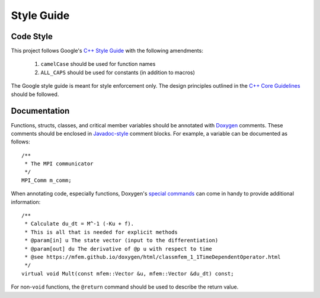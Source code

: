 .. ## Copyright (c) 2019-2020, Lawrence Livermore National Security, LLC and
.. ## other Serac Project Developers. See the top-level COPYRIGHT file for details.
.. ##
.. ## SPDX-License-Identifier: (BSD-3-Clause)

===========
Style Guide
===========

Code Style
----------

This project follows Google's `C++ Style Guide <https://google.github.io/styleguide/cppguide.html>`_
with the following amendments:

    1. ``camelCase`` should be used for function names 
    #. ``ALL_CAPS`` should be used for constants (in addition to macros)

The Google style guide is meant for style enforcement only. The design principles outlined in the 
`C++ Core Guidelines <http://isocpp.github.io/CppCoreGuidelines/>`_ should be followed.

Documentation
-------------

Functions, structs, classes, and critical member variables should be annotated with `Doxygen <https://www.doxygen.nl/manual/>`_ 
comments.  These comments should be enclosed in `Javadoc-style <https://www.doxygen.nl/manual/docblocks.html#cppblock>`_ comment blocks.
For example, a variable can be documented as follows:

::

    /** 
     * The MPI communicator
     */
    MPI_Comm m_comm;

When annotating code, especially functions, Doxygen's `special commands <https://www.doxygen.nl/manual/commands.html>`_ 
can come in handy to provide additional information:

::

    /** 
     * Calculate du_dt = M^-1 (-Ku + f).
     * This is all that is needed for explicit methods
     * @param[in] u The state vector (input to the differentiation)
     * @param[out] du The derivative of @p u with respect to time
     * @see https://mfem.github.io/doxygen/html/classmfem_1_1TimeDependentOperator.html
     */
    virtual void Mult(const mfem::Vector &u, mfem::Vector &du_dt) const;

For non-``void`` functions, the ``@return`` command should be used to describe the return value.
